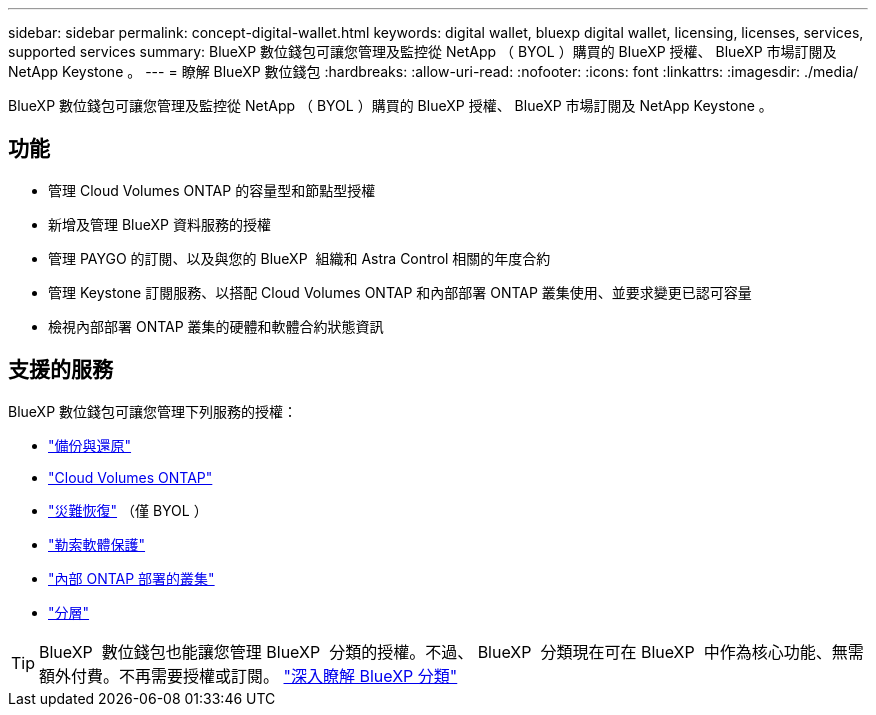 ---
sidebar: sidebar 
permalink: concept-digital-wallet.html 
keywords: digital wallet, bluexp digital wallet, licensing, licenses, services, supported services 
summary: BlueXP 數位錢包可讓您管理及監控從 NetApp （ BYOL ）購買的 BlueXP 授權、 BlueXP 市場訂閱及 NetApp Keystone 。 
---
= 瞭解 BlueXP 數位錢包
:hardbreaks:
:allow-uri-read: 
:nofooter: 
:icons: font
:linkattrs: 
:imagesdir: ./media/


[role="lead"]
BlueXP 數位錢包可讓您管理及監控從 NetApp （ BYOL ）購買的 BlueXP 授權、 BlueXP 市場訂閱及 NetApp Keystone 。



== 功能

* 管理 Cloud Volumes ONTAP 的容量型和節點型授權
* 新增及管理 BlueXP 資料服務的授權
* 管理 PAYGO 的訂閱、以及與您的 BlueXP  組織和 Astra Control 相關的年度合約
* 管理 Keystone 訂閱服務、以搭配 Cloud Volumes ONTAP 和內部部署 ONTAP 叢集使用、並要求變更已認可容量
* 檢視內部部署 ONTAP 叢集的硬體和軟體合約狀態資訊




== 支援的服務

BlueXP 數位錢包可讓您管理下列服務的授權：

* https://docs.netapp.com/us-en/bluexp-backup-recovery/index.html["備份與還原"^]
* https://docs.netapp.com/us-en/bluexp-cloud-volumes-ontap/index.html["Cloud Volumes ONTAP"^]
* https://docs.netapp.com/us-en/bluexp-disaster-recovery/index.html["災難恢復"^] （僅 BYOL ）
* https://docs.netapp.com/us-en/bluexp-ransomware-protection/index.html["勒索軟體保護"^]
* https://docs.netapp.com/us-en/bluexp-ontap-onprem/index.html["內部 ONTAP 部署的叢集"^]
* https://docs.netapp.com/us-en/bluexp-tiering/index.html["分層"^]



TIP: BlueXP  數位錢包也能讓您管理 BlueXP  分類的授權。不過、 BlueXP  分類現在可在 BlueXP  中作為核心功能、無需額外付費。不再需要授權或訂閱。 https://docs.netapp.com/us-en/bluexp-classification/concept-cloud-compliance.html["深入瞭解 BlueXP 分類"^]
